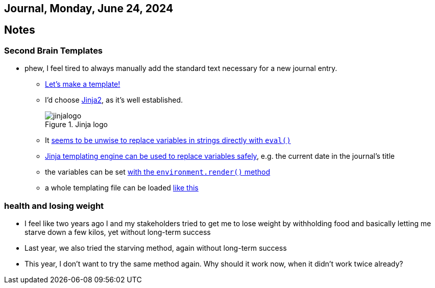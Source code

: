 == Journal, Monday, June 24, 2024
//Settings:
:icons: font
:bibtex-style: harvard-gesellschaft-fur-bildung-und-forschung-in-europa
:toc:

== Notes

=== Second Brain Templates

* phew, I feel tired to always manually add the standard text necessary for a new journal entry.
** https://github.com/fallbackerik/secondbrain.py/pull/2[Let's make a template!]
** I'd choose https://gist.github.com/fallbackerik/e1c4eee775995f219468e8f51cac1f57[Jinja2], as it's well established.
+
image::https://raw.githubusercontent.com/fallbackerik/jinja/main/artwork/jinjalogo.svg[title="Jinja logo"]
** It https://stackoverflow.com/a/47599254/25303772[seems to be unwise to replace variables in strings directly with `eval()`]
** https://youtube.com/clip/UgkxROBs9-ioVSpP9kQfBCoauT0pBiDhMTuK?si=v6t9j4FgyY5orvfV[Jinja templating engine can be used to replace variables safely], e.g. the current date in the journal's title
** the variables can be set https://youtube.com/clip/Ugkx8gTAIVtZ1IduL29ZDvVyi1FrPWbEyYYQ?si=73bagFo84BPl3HXZ[with the `environment.render()` method]
** a whole templating file can be loaded https://youtube.com/clip/UgkxYQn9K6-JZRtzD1E54i_XyI_3AUkW_jSM?si=kuweh0VW_S2nV8BM[like this]

=== health and losing weight

** I feel like two years ago I and my stakeholders tried to get me to lose weight by withholding food and basically letting me starve down a few kilos, yet without long-term success
** Last year, we also tried the starving method, again without long-term success
** This year, I don't want to try the same method again. Why should it work now, when it didn't work twice already?
